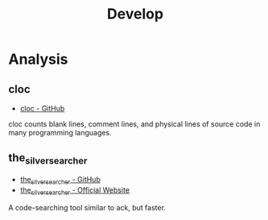 #+TITLE: Develop

* Analysis
** cloc
- [[https://github.com/AlDanial/cloc][cloc - GitHub]]
cloc counts blank lines, comment lines, and physical lines of source code in
many programming languages.

** the_silver_searcher
- [[https://github.com/ggreer/the_silver_searcher][the_silver_searcher - GitHub]]
- [[http://geoff.greer.fm/ag/][the_silver_searcher - Official Website]]
A code-searching tool similar to ack, but faster. 
